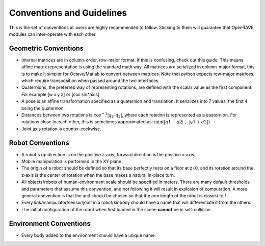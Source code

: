 .. _geometric_conventions:

Conventions and Guidelines
==========================

This is the set of conventions all users are highly recommended to follow. Sticking to them will guarantee that OpenRAVE modules can inter-operate with each other.

Geometric Conventions
---------------------

* Internal matrices are in column-order, row-major format. If this is confusing, check out this guide. This means affine matrix representation is using the standard math way. All matrices are serialized in column-major format, this is to make it simpler for Octave/Matlab to convert between matrices. Note that python expects row-major matrices, which require transposition when passed around the two interfaces.

* Quaternions, the preferred way of representing rotations, are defined with the scalar value as the first component. For example [w x y z] or [cos sin*axis].

* A pose is an affine transformation specified as a quaternion and translation. It serializes into 7 values, the first 4 being the quaternion.

* Distances between two rotations is :math:`\cos^{-1} | q_1 \cdot q_2 |`, where each rotation is represented as a quaternion. For rotations close to each other, this is sometimes approximated as: :math:`\min\left( | q1 - q2 | \; , \; | q1 + q2 |\right)`.

* Joint axis rotation is counter-cockwise.

Robot Conventions
-----------------

* A robot's up direction is on the positive z-axis, forward direction is the positive x-axis.

* Mobile manipulation is performed in the XY plane.

* The origin of a robot should be defined so that its base perfectly rests on a floor at z=0, and its rotation around the z-axis is the center of rotation when the base makes a natural in-place turn.

* All objects/robots of human-environment scale should be specified in meters. There are many default thresholds and parameters that assume this convention, and not following it will result in explosion of computation. A more general convention is that the unit should be chosen so that the arm length of the robot is closest to 1.

* Every link/manipulator/sensor/joint in a robot/kinbody should have a name that will differentiate it from the others.

* The initial configuration of the robot when first loaded in the scene **cannot** be in self-collision.

Environment Conventions
-----------------------

* Every body added to the environment should have a unique name.
